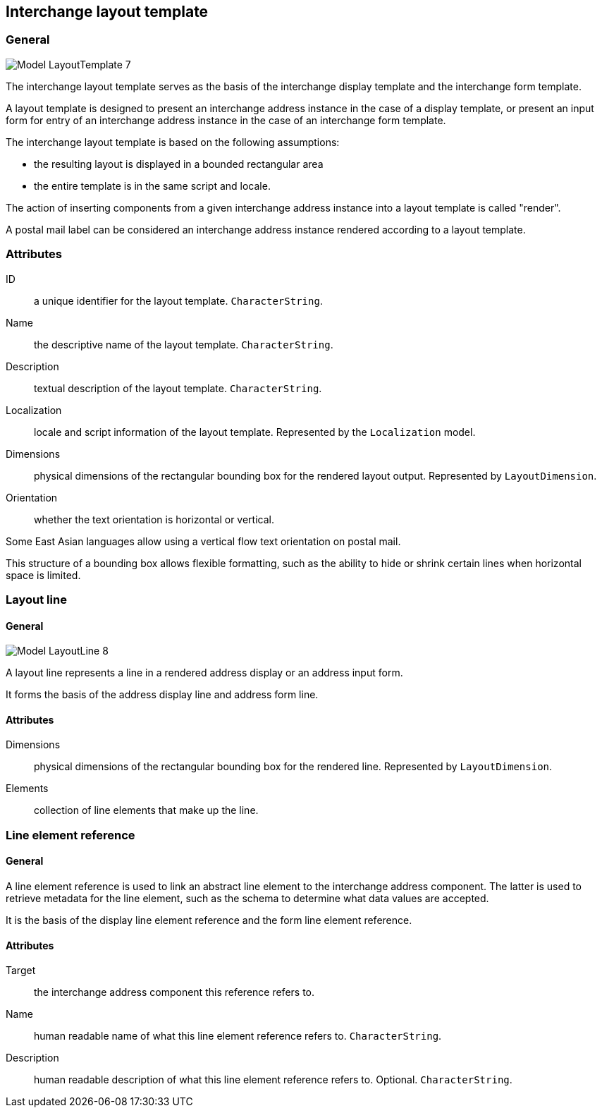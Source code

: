 
[[ix-layout-template]]
== Interchange layout template

=== General

image::images/png/Model__LayoutTemplate_7.png[]

The interchange layout template serves as the basis of the
interchange display template and
the interchange form template.

A layout template is designed to present an
interchange address instance in the case of a display template, or
present an input form for entry of an interchange address instance
in the case of an interchange form template.

The interchange layout template is based on the following assumptions:

* the resulting layout is displayed in a bounded rectangular area

* the entire template is in the same script and locale.

The action of inserting components from a given interchange
address instance into a layout template is called "render".

// TODO: define "render" in terms and definition

[example]
A postal mail label can be considered an interchange address instance
rendered according to a layout template.


=== Attributes

ID:: a unique identifier for the layout template. `CharacterString`.

Name:: the descriptive name of the layout template. `CharacterString`.

Description:: textual description of the layout template. `CharacterString`.

Localization:: locale and script information of the layout template.
Represented by the `Localization` model.

Dimensions:: physical dimensions of the rectangular bounding box
for the rendered layout output. Represented by `LayoutDimension`.

Orientation:: whether the text orientation is horizontal or vertical.

[example]
Some East Asian languages allow using a vertical flow text orientation
on postal mail.


This structure of a bounding box allows flexible formatting,
such as the ability to hide or shrink certain lines when
horizontal space is limited.


=== Layout line

==== General

image::images/png/Model__LayoutLine_8.png[]

A layout line represents a line in a rendered address display
or an address input form.

It forms the basis of the address display line and
address form line.


==== Attributes

Dimensions:: physical dimensions of the rectangular bounding box
for the rendered line. Represented by `LayoutDimension`.

Elements:: collection of line elements that make up the line.


=== Line element reference

==== General

A line element reference is used to link an abstract line element to
the interchange address component. The latter is used to
retrieve metadata for the line element,
such as the schema to determine what data values are accepted.

It is the basis of the display line element reference and the
form line element reference.

==== Attributes

Target:: the interchange address component this reference
refers to.

Name:: human readable name of what this line element
reference refers to. `CharacterString`.

Description:: human readable description of what this line element
reference refers to. Optional. `CharacterString`.

